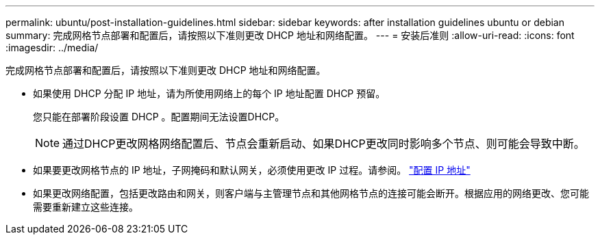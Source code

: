 ---
permalink: ubuntu/post-installation-guidelines.html 
sidebar: sidebar 
keywords: after installation guidelines ubuntu or debian 
summary: 完成网格节点部署和配置后，请按照以下准则更改 DHCP 地址和网络配置。 
---
= 安装后准则
:allow-uri-read: 
:icons: font
:imagesdir: ../media/


[role="lead"]
完成网格节点部署和配置后，请按照以下准则更改 DHCP 地址和网络配置。

* 如果使用 DHCP 分配 IP 地址，请为所使用网络上的每个 IP 地址配置 DHCP 预留。
+
您只能在部署阶段设置 DHCP 。配置期间无法设置DHCP。

+

NOTE: 通过DHCP更改网格网络配置后、节点会重新启动、如果DHCP更改同时影响多个节点、则可能会导致中断。

* 如果要更改网格节点的 IP 地址，子网掩码和默认网关，必须使用更改 IP 过程。请参阅。 link:../maintain/configuring-ip-addresses.html["配置 IP 地址"]
* 如果更改网络配置，包括更改路由和网关，则客户端与主管理节点和其他网格节点的连接可能会断开。根据应用的网络更改、您可能需要重新建立这些连接。

